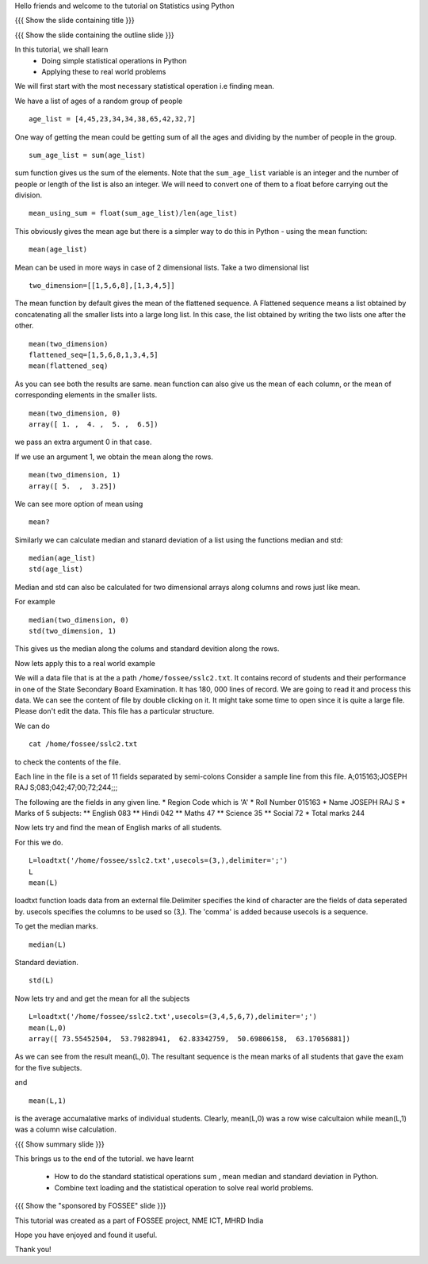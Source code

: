 .. Objectives
.. ----------

.. By the end of this tutorial you will --

.. 1. Get to know simple statistics functions like mean,std etc .. (Remembering)
.. #. Apply them on a real world example. (Applying)


.. Prerequisites
.. -------------

.. Getting started with IPython
.. Loading Data from files
.. Getting started with Lists
     
.. Author              : Amit Sethi
   Internal Reviewer   : Puneeth
   External Reviewer   :
   Checklist OK?       : <put date stamp here, if OK> [2010-10-05]

.. #[punch; add slides, exercises!]

Hello friends and welcome to the tutorial on Statistics using Python

{{{ Show the slide containing title }}}

{{{ Show the slide containing the outline slide }}}

In this tutorial, we shall learn
 * Doing simple statistical operations in Python  
 * Applying these to real world problems 


.. #[punch: since loadtxt is anyway a pre-req, I would recommend you
.. to use a data file and load data from that. that is good, since you
.. would get to deal with arrays, instead of lists. 

.. Talking of rows and columns of 2-D lists etc is confusing. Also,
.. converting to float can be avoided. The tutorial will feel more
.. natural, is what I think. 

.. The idea of separating the main problem and giving toy examples
.. doesn't sound good. Use the same problem to explain stuff. Or use a
.. smaller data-set or something. Using lists doesn't seem natural.]


We will first start with the most necessary statistical operation i.e
finding mean.

We have a list of ages of a random group of people ::
   
   age_list = [4,45,23,34,34,38,65,42,32,7]

One way of getting the mean could be getting sum of all the ages and
dividing by the number of people in the group. ::

    sum_age_list = sum(age_list)

sum function gives us the sum of the elements. Note that the
``sum_age_list`` variable is an integer and the number of people or
length of the list is also an integer. We will need to convert one of
them to a float before carrying out the division. ::

    mean_using_sum = float(sum_age_list)/len(age_list)

This obviously gives the mean age but there is a simpler way to do
this in Python - using the mean function::

       mean(age_list)

Mean can be used in more ways in case of 2 dimensional lists.  Take a
two dimensional list ::
     
     two_dimension=[[1,5,6,8],[1,3,4,5]]

The mean function by default gives the mean of the flattened sequence.
A Flattened sequence means a list obtained by concatenating all the
smaller lists into a large long list. In this case, the list obtained
by writing the two lists one after the other. ::

    mean(two_dimension)
    flattened_seq=[1,5,6,8,1,3,4,5]
    mean(flattened_seq)

As you can see both the results are same. ``mean`` function can also
give us the mean of each column, or the mean of corresponding elements
in the smaller lists. ::
   
   mean(two_dimension, 0)
   array([ 1. ,  4. ,  5. ,  6.5])

we pass an extra argument 0 in that case.

If we use an argument 1, we obtain the mean along the rows. ::
   
   mean(two_dimension, 1)
   array([ 5.  ,  3.25])

We can see more option of mean using ::
   
   mean?

Similarly we can calculate median and stanard deviation of a list
using the functions median and std::
      
      median(age_list)
      std(age_list)

Median and std can also be calculated for two dimensional arrays along
columns and rows just like mean.

For example ::
       
       median(two_dimension, 0)
       std(two_dimension, 1)

This gives us the median along the colums and standard devition along
the rows.
       
Now lets apply this to a real world example 
    
We will a data file that is at the a path ``/home/fossee/sslc2.txt``.
It contains record of students and their performance in one of the
State Secondary Board Examination. It has 180, 000 lines of record. We
are going to read it and process this data.  We can see the content of
file by double clicking on it. It might take some time to open since
it is quite a large file.  Please don't edit the data.  This file has
a particular structure.

We can do ::
   
   cat /home/fossee/sslc2.txt

to check the contents of the file.

Each line in the file is a set of 11 fields separated 
by semi-colons Consider a sample line from this file.  
A;015163;JOSEPH RAJ S;083;042;47;00;72;244;;; 

The following are the fields in any given line.
* Region Code which is 'A'
* Roll Number 015163
* Name JOSEPH RAJ S
* Marks of 5 subjects: ** English 083 ** Hindi 042 ** Maths 47 **
Science 35 ** Social 72
* Total marks 244


Now lets try and find the mean of English marks of all students.

For this we do. ::

     L=loadtxt('/home/fossee/sslc2.txt',usecols=(3,),delimiter=';')
     L
     mean(L)

loadtxt function loads data from an external file.Delimiter specifies
the kind of character are the fields of data seperated by. 
usecols specifies  the columns to be used so (3,). The 'comma' is added
because usecols is a sequence.

To get the median marks. ::
   
    median(L)
   
Standard deviation. ::
	
    std(L)


Now lets try and and get the mean for all the subjects ::

     L=loadtxt('/home/fossee/sslc2.txt',usecols=(3,4,5,6,7),delimiter=';')
     mean(L,0)
     array([ 73.55452504,  53.79828941,  62.83342759,  50.69806158,  63.17056881])

As we can see from the result mean(L,0). The resultant sequence  
is the mean marks of all students that gave the exam for the five subjects.

and ::
    
    mean(L,1)

    
is the average accumalative marks of individual students. Clearly, mean(L,0)
was a row wise calcultaion while mean(L,1) was a column wise calculation.


{{{ Show summary slide }}}

This brings us to the end of the tutorial.
we have learnt

 * How to do the standard statistical operations sum , mean
   median and standard deviation in Python.
 * Combine text loading and the statistical operation to solve
   real world problems.

{{{ Show the "sponsored by FOSSEE" slide }}}


This tutorial was created as a part of FOSSEE project, NME ICT, MHRD India

Hope you have enjoyed and found it useful.

Thank you!

